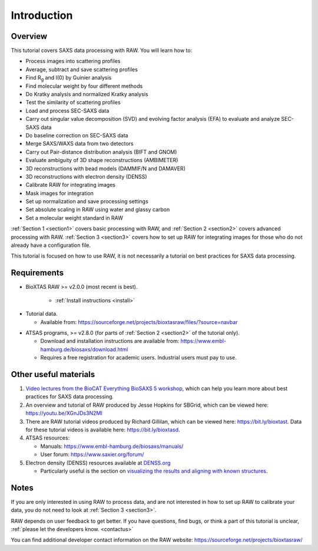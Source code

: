 Introduction
------------
Overview
^^^^^^^^^^^^^^^^^^
This tutorial covers SAXS data processing with RAW. You will learn how to:

*   Process images into scattering profiles
*   Average, subtract and save scattering profiles
*   Find |Rg| and I(0) by Guinier analysis
*   Find molecular weight by four different methods
*   Do Kratky analysis and normalized Kratky analysis
*   Test the similarity of scattering profiles
*   Load and process SEC-SAXS data
*   Carry out singular value decomposition (SVD) and evolving factor analysis (EFA)
    to evaluate and analyze SEC-SAXS data
*   Do baseline correction on SEC-SAXS data
*   Merge SAXS/WAXS data from two detectors
*   Carry out Pair-distance distribution analysis (BIFT and GNOM)
*   Evaluate ambiguity of 3D shape reconstructions (AMBIMETER)
*   3D reconstructions with bead models (DAMMIF/N and DAMAVER)
*   3D reconstructions with electron density (DENSS)
*   Calibrate RAW for integrating images
*   Mask images for integration
*   Set up normalization and save processing settings
*   Set absolute scaling in RAW using water and glassy carbon
*   Set a molecular weight standard in RAW

:ref:`Section 1 <section1>` covers basic processing with RAW, and
:ref:`Section 2 <section2>` covers advanced processing with RAW.
:ref:`Section 3 <section3>` covers how to set up RAW for integrating images for
those who do not already have a configuration file.


This tutorial is focused on how to use RAW, it is not necessarily a tutorial
on best practices for SAXS data processing.

Requirements
^^^^^^^^^^^^
*  BioXTAS RAW >= v2.0.0 (most recent is best).

    *   :ref:`Install instructions <install>`

.. _tutorialdata:

*   Tutorial data.

    *   Available from:
        `https://sourceforge.net/projects/bioxtasraw/files/?source=navbar <https://sourceforge.net/projects/bioxtasraw/files/?source=navbar>`_

.. _atsas:

*   ATSAS programs, >= v2.8.0 (for parts of :ref:`Section 2 <section2>` of the tutorial only).

    *   Download and installation instructions are available from:
        `https://www.embl-hamburg.de/biosaxs/download.html <https://www.embl-hamburg.de/biosaxs/download.html>`_

    *   Requires a free registration for academic users. Industrial users must pay to use.

Other useful materials
^^^^^^^^^^^^^^^^^^^^^^^
#.  `Video lectures from the BioCAT Everything BioSAXS 5 workshop, <https://www.youtube.com/playlist?list=PLbPNI520xTsEYbJk8V0BNQ461xnG6tpRW>`_
    which can help you learn more about best practices for SAXS data processing.

#.  An overview and tutorial of RAW produced by Jesse Hopkins for SBGrid, which can be viewed here:
    `https://youtu.be/XGnJDs3N2MI <https://youtu.be/XGnJDs3N2MI>`_

#.  There are RAW tutorial videos produced by Richard Gillilan, which can be viewed here:
    `https://bit.ly/bioxtast <https://bit.ly/bioxtast>`_. Data for these tutorial videos is available here:
    `https://bit.ly/bioxtasd <https://bit.ly/bioxtasd>`_.

#.  ATSAS resources:

    *   Manuals: `https://www.embl-hamburg.de/biosaxs/manuals/ <https://www.embl-hamburg.de/biosaxs/manuals/>`_
    *   User forum: `https://www.saxier.org/forum/ <https://www.saxier.org/forum/>`_

#.  Electron density (DENSS) resources available at `DENSS.org <denss.org>`_

    *   Particularly useful is the section on `visualizing the results and aligning with known structures <https://www.tdgrant.com/denss/tips/>`_.

Notes
^^^^^^
If you are only interested in using RAW to process data, and are not interested
in how to set up RAW to calibrate your data, you do not need to look at
:ref:`Section 3 <section3>`.


RAW depends on user feedback to get better. If you have questions, find bugs,
or think a part of this tutorial is unclear, :ref:`please let the developers know.
<contactus>`


You can find additional developer contact information on the RAW website:
`https://sourceforge.net/projects/bioxtasraw/ <https://sourceforge.net/projects/bioxtasraw/>`_


.. |Rg| replace:: R\ :sub:`g`
